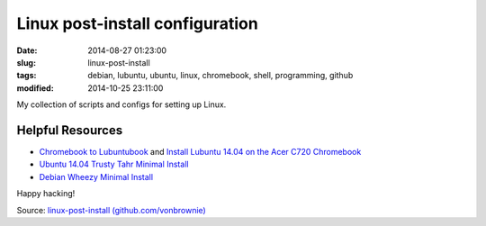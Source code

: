 ================================
Linux post-install configuration
================================

:date: 2014-08-27 01:23:00
:slug: linux-post-install
:tags: debian, lubuntu, ubuntu, linux, chromebook, shell, programming, github
:modified: 2014-10-25 23:11:00

My collection of scripts and configs for setting up Linux.

Helpful Resources
=================

* `Chromebook to Lubuntubook <http://www.circuidipity.com/c720-lubuntubook.html>`_ and `Install Lubuntu 14.04 on the Acer C720 Chromebook <http://www.circuidipity.com/c720-lubuntubook-install.html>`_
* `Ubuntu 14.04 Trusty Tahr Minimal Install <http://www.circuidipity.com/ubuntu-trusty-install.html>`_
* `Debian Wheezy Minimal Install <http://www.circuidipity.com/install-debian-wheezy-screenshot-tour.html>`_

Happy hacking!

Source: `linux-post-install (github.com/vonbrownie) <https://github.com/vonbrownie/linux-post-install>`_
